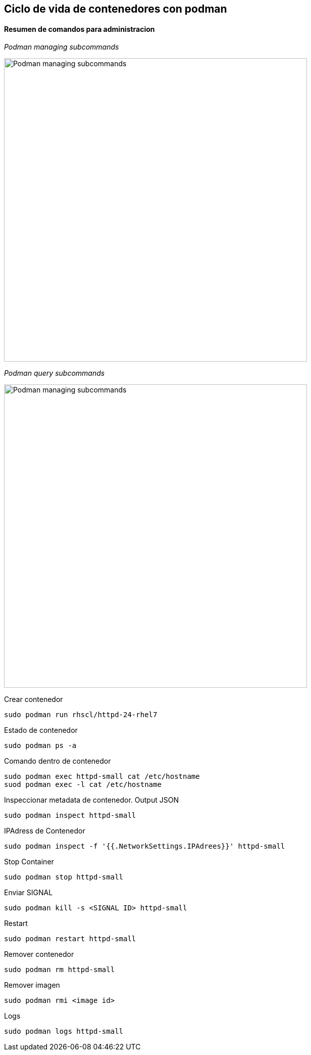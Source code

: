 ## Ciclo de vida de contenedores con podman

#### Resumen de comandos para administracion

_Podman managing subcommands_

image::https://raw.githubusercontent.com/gonzaloacosta/workshop-containers/master/images/podman-1.png[Podman managing subcommands, width=600]


_Podman query subcommands_

image::https://raw.githubusercontent.com/gonzaloacosta/workshop-containers/master/images/podman-2.png[Podman managing subcommands, width=600]

Crear contenedor

[source,shell]
----
sudo podman run rhscl/httpd-24-rhel7
----

Estado de contenedor
[source,shell]
----
sudo podman ps -a
----

Comando dentro de contenedor
[source,shell]
----
sudo podman exec httpd-small cat /etc/hostname
suod podman exec -l cat /etc/hostname
----

Inspeccionar metadata de contenedor. Output JSON
[source,shell]
----
sudo podman inspect httpd-small
----

IPAdress de Contenedor
[source,shell]
----
sudo podman inspect -f '{{.NetworkSettings.IPAdrees}}' httpd-small
----

Stop Container
[source,shell]
----
sudo podman stop httpd-small
----

Enviar SIGNAL
[source,shell]
----
sudo podman kill -s <SIGNAL ID> httpd-small
----

Restart
[source,shell]
----
sudo podman restart httpd-small
----

Remover contenedor
[source,shell]
----
sudo podman rm httpd-small
----

Remover imagen
[source,shell]
----
sudo podman rmi <image id>
----

Logs
[source,shell]
----
sudo podman logs httpd-small
----
